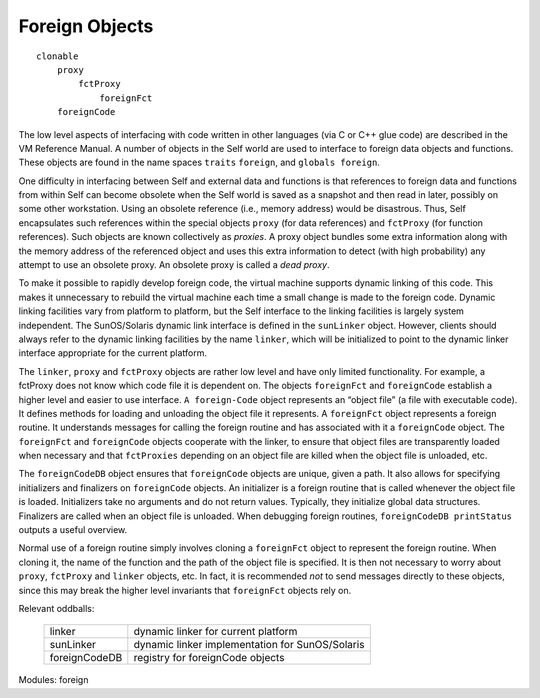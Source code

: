 Foreign Objects
===============

::

    clonable
        proxy
            fctProxy
                foreignFct
        foreignCode

The low level aspects of interfacing with code written in other languages (via C or C++ glue code)
are described in the VM Reference Manual. A number of objects in the Self world are used to interface
to foreign data objects and functions. These objects are found in the name spaces ``traits``
``foreign``, and ``globals foreign``.

One difficulty in interfacing between Self and external data and functions is that references to foreign
data and functions from within Self can become obsolete when the Self world is saved as
a snapshot and then read in later, possibly on some other workstation. Using an obsolete reference
(i.e., memory address) would be disastrous. Thus, Self encapsulates such references within the
special objects ``proxy`` (for data references) and ``fctProxy`` (for function references). Such objects
are known collectively as *proxies*. A proxy object bundles some extra information along with the
memory address of the referenced object and uses this extra information to detect (with high probability)
any attempt to use an obsolete proxy. An obsolete proxy is called a *dead proxy*.

To make it possible to rapidly develop foreign code, the virtual machine supports dynamic linking
of this code. This makes it unnecessary to rebuild the virtual machine each time a small change is
made to the foreign code. Dynamic linking facilities vary from platform to platform, but the Self
interface to the linking facilities is largely system independent. The SunOS/Solaris dynamic link
interface is defined in the ``sunLinker`` object. However, clients should always refer to the dynamic
linking facilities by the name ``linker``, which will be initialized to point to the dynamic linker interface
appropriate for the current platform.

The ``linker``, ``proxy`` and ``fctProxy`` objects are rather low level and have only limited functionality.
For example, a fctProxy does not know which code file it is dependent on. The objects
``foreignFct`` and ``foreignCode`` establish a higher level and easier to use interface. ``A foreign-Code``
object represents an “object file” (a file with executable code). It defines methods for loading
and unloading the object file it represents. A ``foreignFct`` object represents a foreign routine. It
understands messages for calling the foreign routine and has associated with it a ``foreignCode``
object. The ``foreignFct`` and ``foreignCode`` objects cooperate with the linker, to ensure that
object files are transparently loaded when necessary and that ``fctProxies`` depending on an object
file are killed when the object file is unloaded, etc.

The ``foreignCodeDB`` object ensures that ``foreignCode`` objects are unique, given a path. It also
allows for specifying initializers and finalizers on ``foreignCode`` objects. An initializer is a foreign
routine that is called whenever the object file is loaded. Initializers take no arguments and do not
return values. Typically, they initialize global data structures. Finalizers are called when an object
file is unloaded. When debugging foreign routines, ``foreignCodeDB printStatus`` outputs a
useful overview.

Normal use of a foreign routine simply involves cloning a ``foreignFct`` object to represent the foreign
routine. When cloning it, the name of the function and the path of the object file is specified.
It is then not necessary to worry about ``proxy``, ``fctProxy`` and ``linker`` objects, etc. In fact, it is
recommended *not* to send messages directly to these objects, since this may break the higher level
invariants that ``foreignFct`` objects rely on.

Relevant oddballs:

  +----------------+----------------------------------------------------+
  | linker         | dynamic linker for current platform                |
  +----------------+----------------------------------------------------+
  | sunLinker      | dynamic linker implementation for SunOS/Solaris    |
  +----------------+----------------------------------------------------+
  | foreignCodeDB  | registry for foreignCode objects                   |
  +----------------+----------------------------------------------------+

Modules: foreign
